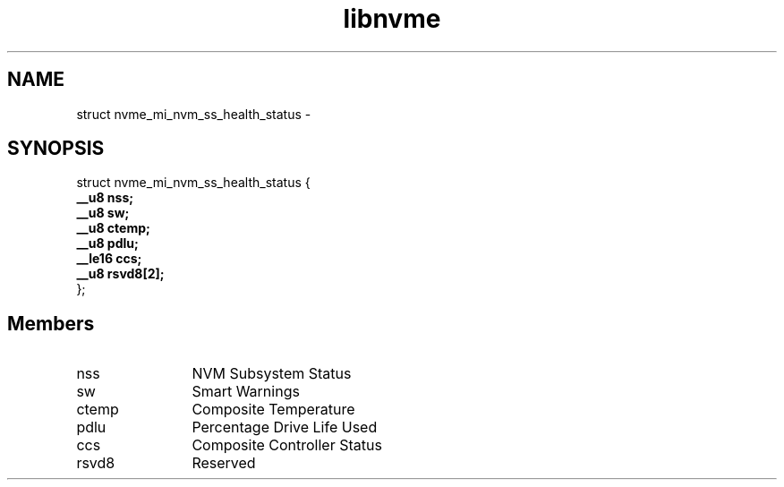 .TH "libnvme" 9 "struct nvme_mi_nvm_ss_health_status" "March 2022" "API Manual" LINUX
.SH NAME
struct nvme_mi_nvm_ss_health_status \- 
.SH SYNOPSIS
struct nvme_mi_nvm_ss_health_status {
.br
.BI "    __u8 nss;"
.br
.BI "    __u8 sw;"
.br
.BI "    __u8 ctemp;"
.br
.BI "    __u8 pdlu;"
.br
.BI "    __le16 ccs;"
.br
.BI "    __u8 rsvd8[2];"
.br
.BI "
};
.br

.SH Members
.IP "nss" 12
NVM Subsystem Status
.IP "sw" 12
Smart Warnings
.IP "ctemp" 12
Composite Temperature
.IP "pdlu" 12
Percentage Drive Life Used
.IP "ccs" 12
Composite Controller Status
.IP "rsvd8" 12
Reserved
